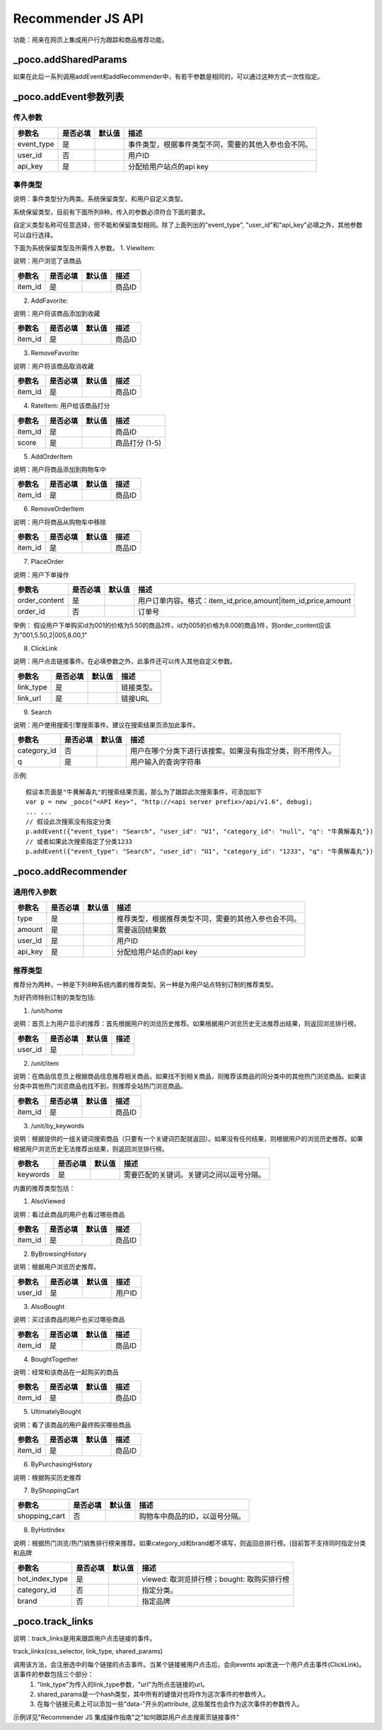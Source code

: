 Recommender JS API
===================

功能：用来在网页上集成用户行为跟踪和商品推荐功能。

_poco.addSharedParams
-------------------------

如果在此后一系列调用addEvent和addRecommender中，有若干参数是相同的，可以通过这种方式一次性指定。


_poco.addEvent参数列表
--------------------------

传入参数
^^^^^^^^^^^^^^

=================     ==========  ===============================   =============================================
参数名                是否必填    默认值                            描述
=================     ==========  ===============================   =============================================
event_type            是                                            事件类型，根据事件类型不同，需要的其他入参也会不同。
user_id               否                                            用户ID
api_key               是                                            分配给用户站点的api key
=================     ==========  ===============================   =============================================


事件类型
^^^^^^^^^
说明：事件类型分为两类。系统保留类型，和用户自定义类型。

系统保留类型，目前有下面所列8种。传入的参数必须符合下面的要求。

自定义类型名称可任意选择，但不能和保留类型相同。除了上面列出的"event_type", "user_id"和"api_key"必填之外，其他参数可以自行选择。

下面为系统保留类型及所需传入参数。
1. ViewItem: 

说明：用户浏览了该商品

=================     ==========  ===============================   =============================================
参数名                是否必填    默认值                            描述
=================     ==========  ===============================   =============================================
item_id               是                                            商品ID
=================     ==========  ===============================   =============================================


2. AddFavorite: 

说明：用户将该商品添加到收藏

=================     ==========  ===============================   =============================================
参数名                是否必填    默认值                            描述
=================     ==========  ===============================   =============================================
item_id               是                                            商品ID
=================     ==========  ===============================   =============================================

3. RemoveFavorite: 

说明：用户将该商品取消收藏

=================     ==========  ===============================   =============================================
参数名                是否必填    默认值                            描述
=================     ==========  ===============================   =============================================
item_id               是                                            商品ID
=================     ==========  ===============================   =============================================

4. RateItem: 用户给该商品打分

=================     ==========  ===============================   =============================================
参数名                是否必填    默认值                            描述
=================     ==========  ===============================   =============================================
item_id               是                                            商品ID
score                 是                                            商品打分 (1-5)
=================     ==========  ===============================   =============================================


5. AddOrderItem

说明：用户将商品添加到购物车中

=================     ==========  ===============================   =============================================
参数名                是否必填    默认值                            描述
=================     ==========  ===============================   =============================================
item_id               是                                            商品ID
=================     ==========  ===============================   =============================================

6. RemoveOrderItem

说明：用户将商品从购物车中移除

=================     ==========  ===============================   =============================================
参数名                是否必填    默认值                            描述
=================     ==========  ===============================   =============================================
item_id               是                                            商品ID
=================     ==========  ===============================   =============================================

7. PlaceOrder

说明：用户下单操作

=================     ==========  ===============================   =============================================
参数名                是否必填    默认值                            描述
=================     ==========  ===============================   =============================================
order_content         是                                            用户订单内容。格式：item_id,price,amount|item_id,price,amount
order_id              否                                            订单号
=================     ==========  ===============================   =============================================

举例：
假设用户下单购买id为001的价格为5.50的商品2件，id为005的价格为8.00的商品1件，则order_content应该为"001,5.50,2|005,8.00,1"

8. ClickLink

说明：用户点击链接事件。在必填参数之外，此事件还可以传入其他自定义参数。

=================     ==========  ===============================   =============================================
参数名                是否必填    默认值                            描述
=================     ==========  ===============================   =============================================
link_type             是                                            链接类型。
link_url              是                                            链接URL
=================     ==========  ===============================   =============================================

9. Search

说明：用户使用搜索引擎搜索事件。建议在搜索结果页添加此事件。

=================     ==========  ===============================   =============================================
参数名                是否必填    默认值                            描述
=================     ==========  ===============================   =============================================
category_id           否                                            用户在哪个分类下进行该搜索。如果没有指定分类，则不用传入。
q                     是                                            用户输入的查询字符串
=================     ==========  ===============================   =============================================

示例::

    假设本页面是"牛黄解毒丸"的搜索结果页面，那么为了跟踪此次搜索事件，可添加如下
    var p = new _poco("<API Key>", "http://<api server prefix>/api/v1.6", debug);
    ... ...
    // 假设此次搜索没有指定分类
    p.addEvent({"event_type": "Search", "user_id": "U1", "category_id": "null", "q": "牛黄解毒丸"})
    // 或者如果此次搜索指定了分类1233
    p.addEvent({"event_type": "Search", "user_id": "U1", "category_id": "1233", "q": "牛黄解毒丸"})

_poco.addRecommender
--------------------------------

通用传入参数
^^^^^^^^^^^^^^

=================     ==========  ===============================   =============================================
参数名                是否必填    默认值                            描述
=================     ==========  ===============================   =============================================
type                  是                                            推荐类型，根据推荐类型不同，需要的其他入参也会不同。
amount                是                                            需要返回结果数
user_id               是                                            用户ID
api_key               是                                            分配给用户站点的api key
=================     ==========  ===============================   =============================================

推荐类型
^^^^^^^^^

推荐分为两种，一种是下列8种系统内置的推荐类型。另一种是为用户站点特别订制的推荐类型。

为好药师特别订制的类型包括:

1. /unit/home

说明：首页上为用户显示的推荐：首先根据用户的浏览历史推荐。如果根据用户浏览历史无法推荐出结果，则返回浏览排行榜。

=============    ==========  ===============================   =============================================
参数名           是否必填    默认值                            描述
=============    ==========  ===============================   =============================================
user_id          是
=============    ==========  ===============================   =============================================


2. /unit/item

说明：在商品信息页上根据商品信息推荐相关商品，如果找不到相关商品，则推荐该商品的同分类中的其他热门浏览商品。如果该分类中其他热门浏览商品也找不到，则推荐全站热门浏览商品。

=============    ==========  ===============================   =============================================
参数名           是否必填    默认值                            描述
=============    ==========  ===============================   =============================================
item_id          是                                            商品ID
=============    ==========  ===============================   =============================================

3. /unit/by_keywords

说明：根据提供的一组关键词搜索商品（只要有一个关键词匹配就返回）。如果没有任何结果，则根据用户的浏览历史推荐。如果根据用户浏览历史无法推荐出结果，则返回浏览排行榜。

=============    ==========  ===============================   =============================================
参数名           是否必填    默认值                            描述
=============    ==========  ===============================   =============================================
keywords         是                                            需要匹配的关键词。关键词之间以逗号分隔。
=============    ==========  ===============================   =============================================



内置的推荐类型包括：

1. AlsoViewed

说明：看过此商品的用户也看过哪些商品

=============    ==========  ===============================   =============================================
参数名           是否必填    默认值                            描述
=============    ==========  ===============================   =============================================
item_id          是                                            商品ID
=============    ==========  ===============================   =============================================

2. ByBrowsingHistory

说明：根据用户浏览历史推荐。

=============    ==========  ===============================   =============================================
参数名           是否必填    默认值                            描述
=============    ==========  ===============================   =============================================
user_id          是                                            用户ID
=============    ==========  ===============================   =============================================


3. AlsoBought

说明：买过该商品的用户也买过哪些商品

=============    ==========  ===============================   =============================================
参数名           是否必填    默认值                            描述
=============    ==========  ===============================   =============================================
item_id          是                                            商品ID
=============    ==========  ===============================   =============================================

4. BoughtTogether

说明：经常和该商品在一起购买的商品

=============    ==========  ===============================   =============================================
参数名           是否必填    默认值                            描述
=============    ==========  ===============================   =============================================
item_id          是                                            商品ID
=============    ==========  ===============================   =============================================

5. UltimatelyBought

说明：看了该商品的用户最终购买哪些商品

=============    ==========  ===============================   =============================================
参数名           是否必填    默认值                            描述
=============    ==========  ===============================   =============================================
item_id          是                                            商品ID
=============    ==========  ===============================   =============================================

6. ByPurchasingHistory

说明：根据购买历史推荐

7. ByShoppingCart

=============    ==========  ===============================   =============================================
参数名           是否必填    默认值                            描述
=============    ==========  ===============================   =============================================
shopping_cart    否                                            购物车中商品的ID，以逗号分隔。
=============    ==========  ===============================   =============================================

8. ByHotIndex

说明：根据热门浏览/热门销售排行榜来推荐。如果category_id和brand都不填写，则返回总排行榜。(目前暂不支持同时指定分类和品牌

==============    ==========  ===============================   =============================================
参数名            是否必填    默认值                            描述
==============    ==========  ===============================   =============================================
hot_index_type    是                                            viewed: 取浏览排行榜；bought: 取购买排行榜
category_id       否                                            指定分类。
brand             否                                            指定品牌
==============    ==========  ===============================   =============================================


_poco.track_links
--------------------------------

说明：track_links是用来跟踪用户点击链接的事件。

track_links(css_selector, link_type, shared_params)

调用该方法，会注册选中的每个链接的点击事件。当某个链接被用户点击后，会向events api发送一个用户点击事件(ClickLink)。该事件的参数包括三个部分：
    1. "link_type"为传入的link_type参数，"url"为所点击链接的url。
    2. shared_params是一个hash类型，其中所有的键值对也将作为这次事件的参数传入。
    3. 在每个链接元素上可以添加一些"data-"开头的attribute, 这些属性也会作为这次事件的参数传入。

示例详见"Recommender JS 集成操作指南"之"如何跟踪用户点击搜索页链接事件"
